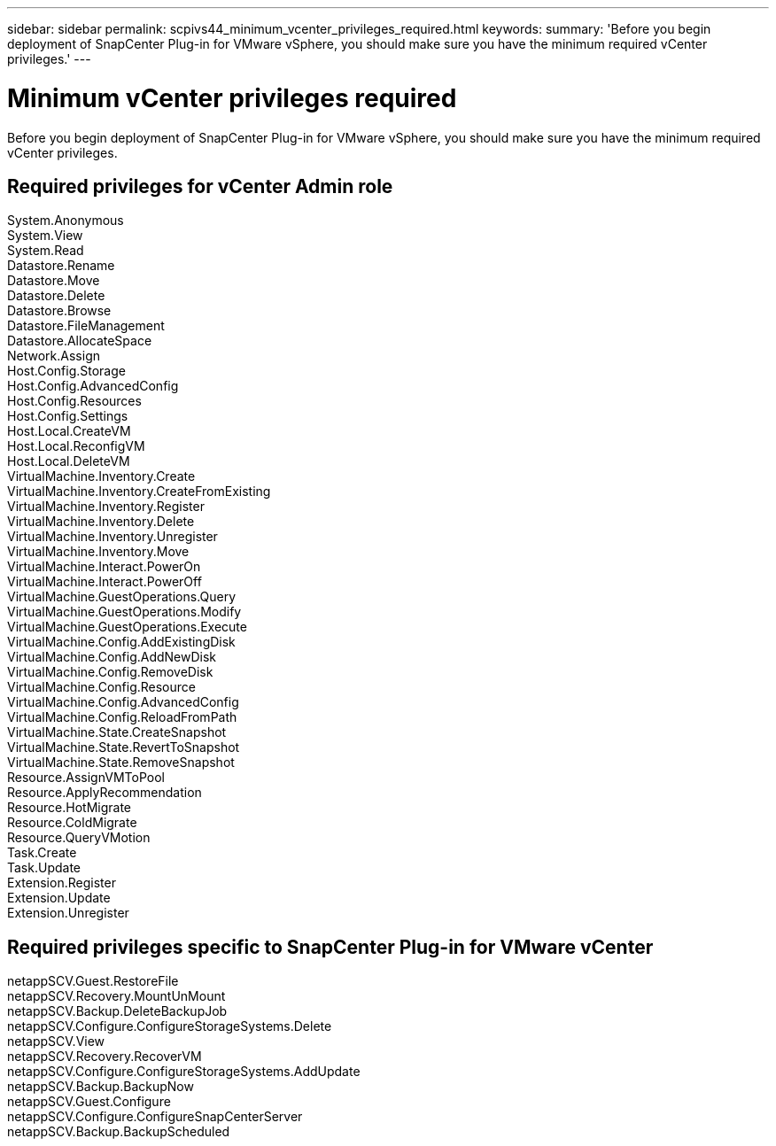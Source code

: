 ---
sidebar: sidebar
permalink: scpivs44_minimum_vcenter_privileges_required.html
keywords:
summary: 'Before you begin deployment of SnapCenter Plug-in for VMware vSphere, you should make sure you have the minimum required vCenter privileges.'
---

= Minimum vCenter privileges required
:hardbreaks:
:nofooter:
:icons: font
:linkattrs:
:imagesdir: ./media/

//This file was created for Burt 1444097 Jan 2022

[.lead]
Before you begin deployment of SnapCenter Plug-in for VMware vSphere, you should make sure you have the minimum required vCenter privileges.

== Required privileges for vCenter Admin role
System.Anonymous
System.View
System.Read
Datastore.Rename
Datastore.Move
Datastore.Delete
Datastore.Browse
Datastore.FileManagement
Datastore.AllocateSpace
Network.Assign
Host.Config.Storage
Host.Config.AdvancedConfig
Host.Config.Resources
Host.Config.Settings
Host.Local.CreateVM
Host.Local.ReconfigVM
Host.Local.DeleteVM
VirtualMachine.Inventory.Create
VirtualMachine.Inventory.CreateFromExisting
VirtualMachine.Inventory.Register
VirtualMachine.Inventory.Delete
VirtualMachine.Inventory.Unregister
VirtualMachine.Inventory.Move
VirtualMachine.Interact.PowerOn
VirtualMachine.Interact.PowerOff
VirtualMachine.GuestOperations.Query
VirtualMachine.GuestOperations.Modify
VirtualMachine.GuestOperations.Execute
VirtualMachine.Config.AddExistingDisk
VirtualMachine.Config.AddNewDisk
VirtualMachine.Config.RemoveDisk
VirtualMachine.Config.Resource
VirtualMachine.Config.AdvancedConfig
VirtualMachine.Config.ReloadFromPath
VirtualMachine.State.CreateSnapshot
VirtualMachine.State.RevertToSnapshot
VirtualMachine.State.RemoveSnapshot
Resource.AssignVMToPool
Resource.ApplyRecommendation
Resource.HotMigrate
Resource.ColdMigrate
Resource.QueryVMotion
Task.Create
Task.Update
Extension.Register
Extension.Update
Extension.Unregister


== Required privileges specific to SnapCenter Plug-in for VMware vCenter

netappSCV.Guest.RestoreFile
netappSCV.Recovery.MountUnMount
netappSCV.Backup.DeleteBackupJob
netappSCV.Configure.ConfigureStorageSystems.Delete
netappSCV.View
netappSCV.Recovery.RecoverVM
netappSCV.Configure.ConfigureStorageSystems.AddUpdate
netappSCV.Backup.BackupNow
netappSCV.Guest.Configure
netappSCV.Configure.ConfigureSnapCenterServer
netappSCV.Backup.BackupScheduled
